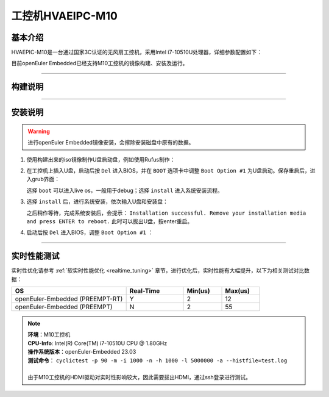 工控机HVAEIPC-M10
#################

基本介绍
========

HVAEPIC-M10是一台通过国家3C认证的无风扇工控机，采用Intel i7-10510U处理器，详细参数配置如下：

.. image:: images/m10_configuration.png
   :width: 450px

目前openEuler Embedded已经支持M10工控机的镜像构建、安装及运行。

____

构建说明
========

.. seealso::

   参考 :ref:`openEuler Embedded x86-64镜像构建 <board_x86_build>`.

____

安装说明
========

.. warning::
   进行openEuler Embedded镜像安装，会擦除安装磁盘中原有的数据。

1. 使用构建出来的iso镜像制作U盘启动盘，例如使用Rufus制作：

   .. image:: images/install-step1.png
      :scale: 50

2. 在工控机上插入U盘，启动后按 ``Del`` 进入BIOS，并在 ``BOOT`` 选项卡中调整 ``Boot Option #1`` 为U盘启动。保存重启后，进入grub界面：

   .. image:: images/grub-option.png

   选择 ``boot`` 可以进入live os，一般用于debug；选择 ``install`` 进入系统安装流程。

3. 选择 ``install`` 后，进行系统安装，依次输入U盘和安装盘：

   .. image:: images/install-step3.jpg

   之后稍作等待，完成系统安装后，会提示： ``Installation successful. Remove your installation media and press ENTER to reboot.`` 此时可以拔出U盘，按enter重启。

4. 启动后按 ``Del`` 进入BIOS，调整 ``Boot Option #1`` ：

   .. image:: images/install-step4.png

____

实时性能测试
============

实时性优化请参考 :ref:`软实时性能优化 <realtime_tuning>` 章节，进行优化后，实时性能有大幅提升，以下为相关测试对比数据：

.. list-table::
   :widths: 30 15 10 10
   :header-rows: 1

   * - OS
     - Real-Time
     - Min(us)
     - Max(us)
   * - openEuler-Embedded (PREEMPT-RT)
     - Y
     - 2
     - 12
   * - openEuler-Embedded (PREEMPT)
     - N
     - 2
     - 55

.. note::
   | **环境**：M10工控机
   | **CPU-Info**: Intel(R) Core(TM) i7-10510U CPU @ 1.80GHz
   | **操作系统版本**：openEuler-Embedded 23.03
   | **测试命令**： ``cyclictest -p 90 -m -i 1000 -n -h 1000 -l 5000000 -a --histfile=test.log``
   |
   | 由于M10工控机的HDMI驱动对实时性影响较大，因此需要拔出HDMI，通过ssh登录进行测试。
